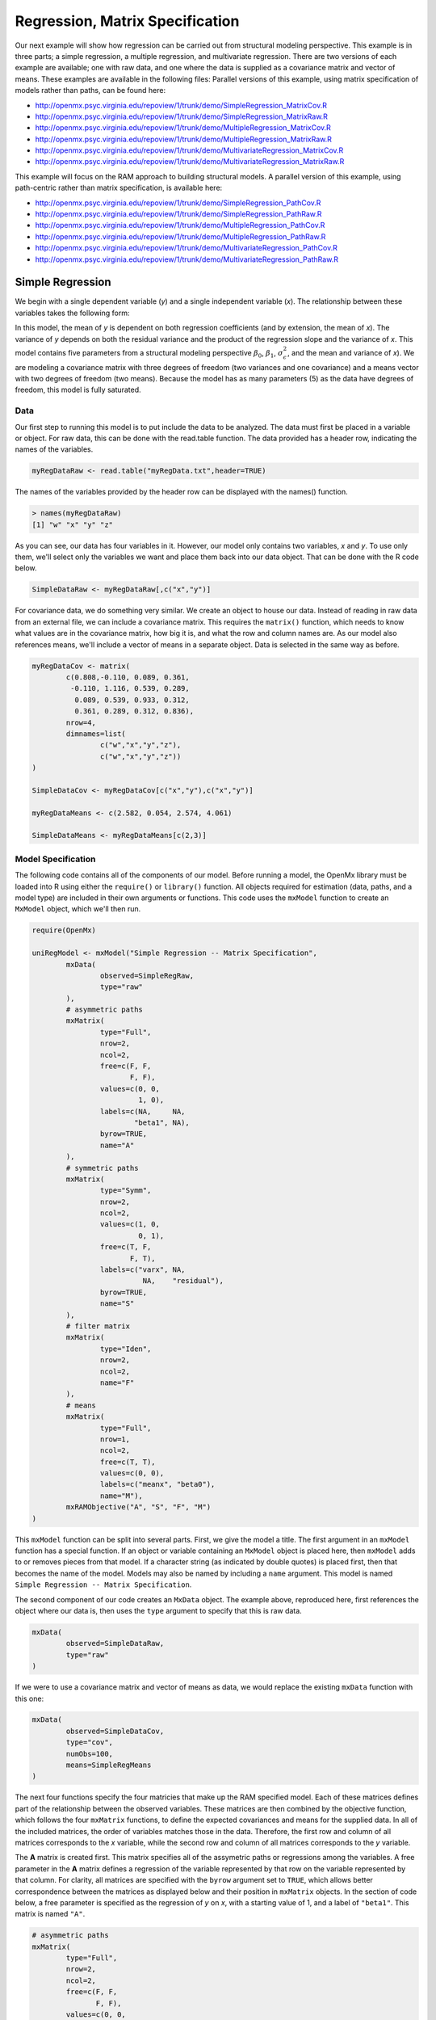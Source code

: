 Regression, Matrix Specification
=====================================

Our next example will show how regression can be carried out from structural modeling perspective. This example is in three parts; a simple regression, a multiple regression, and multivariate regression. There are two versions of each example are available; one with raw data, and one where the data is supplied as a covariance matrix and vector of means. These examples are available in the following files:
Parallel versions of this example, using matrix specification of models rather than paths, can be found here:

* http://openmx.psyc.virginia.edu/repoview/1/trunk/demo/SimpleRegression_MatrixCov.R
* http://openmx.psyc.virginia.edu/repoview/1/trunk/demo/SimpleRegression_MatrixRaw.R
* http://openmx.psyc.virginia.edu/repoview/1/trunk/demo/MultipleRegression_MatrixCov.R
* http://openmx.psyc.virginia.edu/repoview/1/trunk/demo/MultipleRegression_MatrixRaw.R
* http://openmx.psyc.virginia.edu/repoview/1/trunk/demo/MultivariateRegression_MatrixCov.R
* http://openmx.psyc.virginia.edu/repoview/1/trunk/demo/MultivariateRegression_MatrixRaw.R

This example will focus on the RAM approach to building structural models. A parallel version of this example, using path-centric rather than matrix specification, is available here:

* http://openmx.psyc.virginia.edu/repoview/1/trunk/demo/SimpleRegression_PathCov.R
* http://openmx.psyc.virginia.edu/repoview/1/trunk/demo/SimpleRegression_PathRaw.R
* http://openmx.psyc.virginia.edu/repoview/1/trunk/demo/MultipleRegression_PathCov.R
* http://openmx.psyc.virginia.edu/repoview/1/trunk/demo/MultipleRegression_PathRaw.R
* http://openmx.psyc.virginia.edu/repoview/1/trunk/demo/MultivariateRegression_PathCov.R
* http://openmx.psyc.virginia.edu/repoview/1/trunk/demo/MultivariateRegression_PathRaw.R


Simple Regression
-----------------

We begin with a single dependent variable (*y*) and a single independent variable (*x*). The relationship between these variables takes the following form:

.. math::
   :nowrap:
   
   \begin{eqnarray*} 
   y = \beta_{0} + \beta_{1} * x + \epsilon
   \end{eqnarray*}

.. image:: graph/SimpleRegression.png


In this model, the mean of *y* is dependent on both regression coefficients (and by extension, the mean of *x*). The variance of *y* depends on both the residual variance and the product of the regression slope and the variance of *x*. This model contains five parameters from a structural modeling perspective :math:`\beta_{0}`, :math:`\beta_{1}`, :math:`\sigma^{2}_{\epsilon}`, and the mean and variance of *x*). We are modeling a covariance matrix with three degrees of freedom (two variances and one covariance) and a means vector with two degrees of freedom (two means). Because the model has as many parameters (5) as the data have degrees of freedom, this model is fully saturated.

Data
^^^^

Our first step to running this model is to put include the data to be analyzed. The data must first be placed in a variable or object. For raw data, this can be done with the read.table function. The data provided has a header row, indicating the names of the variables.

.. code-block:: r

	myRegDataRaw <- read.table("myRegData.txt",header=TRUE)

The names of the variables provided by the header row can be displayed with the names() function.

.. code-block:: r

	> names(myRegDataRaw)
	[1] "w" "x" "y" "z"

As you can see, our data has four variables in it. However, our model only contains two variables, *x* and *y*. To use only them, we'll select only the variables we want and place them back into our data object. That can be done with the R code below.

.. We can refer to individual rows and columns of a data frame or matrix using square brackets, with selected rows referenced first and selected columns referenced second, separated by a comma. In the code below, we select all rows (there is no selection operator before the comma) and only columns x and y. As we are selecting multiple columns, we use the c() function to concatonate or connect those two names into one object.

.. code-block:: r

	SimpleDataRaw <- myRegDataRaw[,c("x","y")]

For covariance data, we do something very similar. We create an object to house our data. Instead of reading in raw data from an external file, we can include a covariance matrix. This requires the ``matrix()`` function, which needs to know what values are in the covariance matrix, how big it is, and what the row and column names are. As our model also references means, we'll include a vector of means in a separate object. Data is selected in the same way as before.

.. We'll select variables in much the same way as before, but we must now select both the rows and columns of the covariance matrix.  This means vector doesn't include names, so we'll just select the second and third elements of that vector.

.. code-block:: r

	myRegDataCov <- matrix(
		c(0.808,-0.110, 0.089, 0.361,
		 -0.110, 1.116, 0.539, 0.289,
		  0.089, 0.539, 0.933, 0.312,
		  0.361, 0.289, 0.312, 0.836),
		nrow=4,
		dimnames=list(
			c("w","x","y","z"),
			c("w","x","y","z"))
	)

	SimpleDataCov <- myRegDataCov[c("x","y"),c("x","y")]	

	myRegDataMeans <- c(2.582, 0.054, 2.574, 4.061)

	SimpleDataMeans <- myRegDataMeans[c(2,3)]
	
Model Specification
^^^^^^^^^^^^^^^^^^^

The following code contains all of the components of our model. Before running a model, the OpenMx library must be loaded into R using either the ``require()`` or ``library()`` function. All objects required for estimation (data, paths, and a model type) are included in their own arguments or functions. This code uses the ``mxModel`` function to create an ``MxModel`` object, which we'll then run.

.. code-block:: r

	require(OpenMx)

	uniRegModel <- mxModel("Simple Regression -- Matrix Specification", 
		mxData(
			observed=SimpleRegRaw, 
			type="raw"
		),
		# asymmetric paths
		mxMatrix(
			type="Full", 
			nrow=2, 
			ncol=2,
			free=c(F, F,
			       F, F),
			values=c(0, 0,
			         1, 0),
			labels=c(NA,     NA,
			        "beta1", NA),
			byrow=TRUE,
			name="A"
		),
		# symmetric paths
		mxMatrix(
			type="Symm", 
			nrow=2, 
			ncol=2, 
			values=c(1, 0,
			         0, 1),
			free=c(T, F,
			       F, T),
			labels=c("varx", NA,
			          NA,    "residual"),
			byrow=TRUE,
			name="S"
		),
		# filter matrix
		mxMatrix(
			type="Iden",  
			nrow=2, 
			ncol=2,
			name="F"
		),
		# means
		mxMatrix(
			type="Full", 
			nrow=1, 
			ncol=2,
			free=c(T, T),
			values=c(0, 0),
			labels=c("meanx", "beta0"),
			name="M"),
		mxRAMObjective("A", "S", "F", "M")
	)
      
This ``mxModel`` function can be split into several parts. First, we give the model a title. The first argument in an ``mxModel`` function has a special function. If an object or variable containing an ``MxModel`` object is placed here, then ``mxModel`` adds to or removes pieces from that model. If a character string (as indicated by double quotes) is placed first, then that becomes the name of the model.  Models may also be named by including a ``name`` argument.  This model is named ``Simple Regression -- Matrix Specification``.

The second component of our code creates an ``MxData`` object. The example above, reproduced here, first references the object where our data is, then uses the ``type`` argument to specify that this is raw data.

.. code-block:: r

	mxData(
		observed=SimpleDataRaw, 
		type="raw"
	)
  
If we were to use a covariance matrix and vector of means as data, we would replace the existing ``mxData`` function with this one:

.. code-block:: r

	mxData(
		observed=SimpleDataCov, 
		type="cov",
		numObs=100,
		means=SimpleRegMeans
	)  

The next four functions specify the four matricies that make up the RAM specified model. Each of these matrices defines part of the relationship between the observed variables. These matrices are then combined by the objective function, which follows the four ``mxMatrix`` functions, to define the expected covariances and means for the supplied data. In all of the included matrices, the order of variables matches those in the data. Therefore, the first row and column of all matrices corresponds to the *x* variable, while the second row and column of all matrices corresponds to the *y* variable. 

The **A** matrix is created first. This matrix specifies all of the assymetric paths or regressions among the variables. A free parameter in the **A** matrix defines a regression of the variable represented by that row on the variable represented by that column. For clarity, all matrices are specified with the ``byrow`` argument set to ``TRUE``, which allows better correspondence between the matrices as displayed below and their position in ``mxMatrix`` objects. In the section of code below, a free parameter is specified as the regression of *y* on *x*, with a starting value of 1, and a label of ``"beta1"``. This matrix is named ``"A"``.

.. code-block:: r

	# asymmetric paths
	mxMatrix(
		type="Full", 
		nrow=2, 
		ncol=2,
		free=c(F, F,
		       F, F),
		values=c(0, 0,
		         1, 0),
		labels=c(NA,     NA,
		        "beta1", NA),
		byrow=TRUE,
		name="A"
	)
  
The second ``mxMatrix`` function specifies the **S** matrix. This matrix specifies all of the symmetric paths or covariances among the variables. By definition, this matrix is symmetric. A free parameter in the **S** matrix represents a variance or covariance between the variables represented by the row and column that parameter is in. In the code below, two free parameters are specified. The free parameter in the first row and column of the **S** matrix is the variance of *x* (labeled ``"varx"``), while the free parameter in the second row and column is the residual variance of *y* (labeled ``"residual"``). This matrix is named ``"S"``.

.. code-block:: r

	# symmetric paths
	mxMatrix(
		type="Symm", 
		nrow=2, 
		ncol=2, 
		values=c(1, 0,
		         0, 1),
		free=c(T, F,
		       F, T),
		labels=c("varx", NA,
		          NA,    "residual"),
		byrow=TRUE,
		name="S"
	)
  
The third ``mxMatrix`` function specifies the **F** matrix. This matrix is used to filter latent variables out of the expected covariance of the manifest variables, or to reorder the manifest variables. When there are no latent variables in a model and the order of manifest variables is the same in the model as in the data, then this filter matrix is simply an identity matrix.  

.. The ``dimnames`` provided at this matrix should match the names of the data, either the column names for raw data or the ``dimnames`` of covariance data. 

There are no free parameters in any **F** matrix.

.. code-block:: r

	# filter matrix
	mxMatrix(
		type="Iden", 
		nrow=2, 
		ncol=2,
		name="F"
	)
  
The fourth and final ``mxMatrix`` function specifies the **M** matrix. This matrix is used to specify the means and intercepts of our model. Exogenous or independent variables receive means, while endogenous or dependent variables get intercepts, or means conditional on regression on other variables. This matrix contains only one row. This matrix consists of two free parameters; the mean of *x* (labeled ``"meanx"``) and the intercept of *y* (labeled ``"beta0"``). This matrix gives starting values of 1 for both parameters, and is named ``"M"``.

.. code-block:: r

	# means
	mxMatrix(
	    type="Full", 
	    nrow=1, 
	    ncol=2,
	    free=c(T, T),
	    values=c(0, 0),
	    labels=c("meanx", "beta0"),
	    name="M"
	)
          
The final part of this model is the objective function. This defines both how the specified matrices combine to create the expected covariance matrix of the data, as well as the fit function to be minimized. In a RAM specified model, the expected covariance matrix is defined as:       
          
.. math::
	:nowrap:
   
	\begin{eqnarray*} 
	ExpCovariance = F * (I - A)^{-1} * S * ((I - A)^{-1})' * F'
	\end{eqnarray*}        

The expected means are defined as:

.. math::
	:nowrap:

	\begin{eqnarray*} 
	ExpMean = F * (I - A)^{-1} * M 
	\end{eqnarray*} 

The free parameters in the model can then be estimated using maximum likelihood for covariance and means data, and full information maximum likelihood for raw data. While users may define their own expected covariance matrices using other objective functions in OpenMx, the ``mxRAMObjective`` function yields maximum likelihood estimates of structural equation models when the **A**, **S**, **F** and **M** matrices are specified. The **M** matrix is required both for raw data and for covariance or correlation data that includes a means vector. The ``mxRAMObjective`` function takes four arguments, which are the names of the ``A``, ``S``, ``F`` and ``M`` matrices in your model.

.. code-block:: r
   
	mxRAMObjective("A", "S", "F", "M")

The model now includes an observed covariance matrix (i.e., data) and the matrices and objective function required to define the expected covariance matrix and estimate parameters.

Model Fitting
^^^^^^^^^^^^^^

We've created an ``MxModel`` object, and placed it into an object or variable named ``uniRegModel``. We can run this model by using the ``mxRun`` function, which is placed in the object ``uniRegFit`` in the code below. We then view the output by referencing the ``output`` slot, as shown here.

.. code-block:: r

	uniRegFit <- mxRun(uniRegModel)

The ``@output`` slot contains a great deal of information, including parameter estimates and information about the matrix operations underlying our model. A more parsimonious report on the results of our model can be viewed using the ``summary()`` function, as shown here.

.. code-block:: r

	uniRegFit@output
	summary(uniRegFit)


Multiple Regression
-------------------

In the next part of this demonstration, we move to multiple regression. The regression equation for our model looks like this:

.. math::
   :nowrap:
   
   \begin{eqnarray*} 
   y = \beta_{0} + \beta_{x} * x + \beta_{z} * z + \epsilon
   \end{eqnarray*}
   
.. image:: graph/MultipleRegression.png


Our dependent variable y is now predicted from two independent variables, *x* and *z*. Our model includes 3 regression parameters (:math:`\beta_{0}`, :math:`\beta_{x}`, :math:`\beta_{z}`), a residual variance (:math:`\sigma^{2}_{\epsilon}`) and the observed means, variances and covariance of *x* and *z*, for a total of 9 parameters. Just as with our simple regression, this model is fully saturated.

We prepare our data the same way as before, selecting three variables instead of two.

.. code-block:: r

	MultipleDataRaw <- myRegDataRaw[,c("x","y","z")]

	MultipleDataCov <- myRegDataCov[c("x","y","z"),c("x","y","z")]	

	MultipleDataMeans <- myRegDataMeans[c(2,3,4)]

Now, we can move on to our code. It is identical in structure to our simple regression code, containing the same **A**, **S**, **F** and **M** matrices. With the addition of a third variables, the **A**, **S** and **F** matrices become 3x3, while the **M** matrix becomes a 1x3 matrix.

.. code-block:: r

	multiRegModel<-mxModel("Multiple Regression - Matrix Specification", 
		mxData(
			MultipleDataRaw,
			type="raw"
		),
		# asymmetric paths
		mxMatrix(
			type="Full",
			nrow=3,
			ncol=3,
			values=c(0,0,0,
			         1,0,1,
			         0,0,0),
			free=c(F, F, F,
			       T, F, T,
			       F, F, F),
			labels=c(NA,     NA, NA,
			        "betax", NA,"betaz",
			         NA,     NA, NA),
			byrow=TRUE,
			name = "A"
		),
		# symmetric paths
		mxMatrix(
			type="Symm", 
			nrow=3, 
			ncol=3, 
			values=c(1, 0, .5,
			         0, 1, 0,
			        .5, 0, 1),
			free=c(T, F, T,
			       F, T, F,
			       T, F, T),
			labels=c("varx",  NA,         "covxz",
			          NA,    "residual",   NA,
			         "covxz", NA,         "varz"),
			byrow=TRUE,
			name="S"
		),
		# filter matrix
		mxMatrix(
			type="Iden", 
			nrow=3, 
			ncol=3,
			name="F"
		),
		# means
		mxMatrix(
			type="Full", 
			nrow=1,
			ncol=3,
			values=c(0,0,0),
			free=c(T,T,T),
			labels=c("meanx","beta0","meanz"),
			name="M"
		),
	    mxRAMObjective("A","S","F","M")
	)

The ``mxData`` function now takes a different data object (``MultipleDataRaw`` replaces ``SingleDataRaw``, adding an additional variable), but is otherwise unchanged. The ``mxRAMObjective`` does not change. The only differences between this model and the simple regression script can be found in the **A**, **S**, **F** and **M** matrices, which have expanded to accommodate a second independent variable.

The A matrix now contains two free parameters, representing the regressions of the dependent variable y on both *x* and *z*. As regressions appear on the row of the dependent variable and the column of the independent variable, these two parameters are both on the second (*y*) row of the **A** matrix.

.. code-block:: r

	# asymmetric paths
	mxMatrix(
		type="Full",
		nrow=3,
		ncol=3,
		values=c(0,0,0,
		         1,0,1,
		         0,0,0),
		free=c(F, F, F,
		       T, F, T,
		       F, F, F),
		labels=c(NA,     NA, NA,
		        "betax", NA,"betaz",
		         NA,     NA, NA),
		byrow=TRUE,
		name = "A"
	)
      
We've made a similar changes in the other matrices. The **S** matrix includes not only a variance term for the *z* variable, but also a covariance between the two independent variables. The **F** matrix still does not contain free parameters, but has expanded in size.  The **M** matrix includes an additional free parameter for the mean of *z*.

The model is run and output is viewed just as before, using the ``mxRun`` function, ``@output`` and the ``summary()`` function to run, view and summarize the completed model.


Multivariate Regression
-----------------------

The structural modeling approach allows for the inclusion of not only multiple independent variables (i.e., multiple regression), but multiple dependent variables as well (i.e., multivariate regression). Versions of multivariate regression are sometimes fit under the heading of path analysis. This model will extend the simple and multiple regression frameworks we've discussed above, adding a second dependent variable *w*.

.. math::
   :nowrap:
   
   \begin{eqnarray*} 
   y = \beta_{y} + \beta_{yx} * x + \beta_{yz} * z + \epsilon_{y}\\
   w = \beta_{w} + \beta_{wx} * x + \beta_{wz} * z + \epsilon_{w}
   \end{eqnarray*}

.. image:: graph/MultivariateRegression.png
    :height: 280

We now have twice as many regression parameters, a second residual variance, and the same means, variances and covariances of our independent variables. As with all of our other examples, this is a fully saturated model.

Data import for this analysis will actually be slightly simpler than before. The data we imported for the previous examples contains only the four variables we need for this model. We can use ``myRegDataRaw``, ``myRegDataCov``, and ``myRegDataMeans`` in our models.

.. code-block:: r

	myRegDataRaw<-read.table("myRegData.txt",header=TRUE)

	myRegDataCov <- matrix(
	    c(0.808,-0.110, 0.089, 0.361,
	     -0.110, 1.116, 0.539, 0.289,
	      0.089, 0.539, 0.933, 0.312,
	      0.361, 0.289, 0.312, 0.836),
	    nrow=4,
	    dimnames=list(
	        c("w","x","y","z"),
	        c("w","x","y","z"))
	)

	myRegDataMeans <- c(2.582, 0.054, 2.574, 4.061)

Our code should look very similar to our previous two models. The ``mxData`` function will reference the data referenced above, while the ``mxRAMObjective`` again refers to the A, S, F and M matrices. Just as with the multiple regression example, the **A**, **S** and **F** expand to order 4x4, and the **M** matrix now contains one row and four columns.

.. code-block:: r

	multivariateRegModel<-mxModel("Multiple Regression -- Matrix Specification", 
		mxData(
			myRegDataRaw,
			type="raw"
		),
		# asymmetric paths
		mxMatrix(
			type="Full", 
			nrow=4, 
			ncol=4,
			values=c(0,1,0,1,
			         0,0,0,0,
			         0,1,0,1,
			         0,0,0,0),
			free=c(F, T, F, T,
			       F, F, F, F,
			       F, T, F, T,
			       F, F, F, F),
			labels=c(NA, "betawx", NA, "betawz",
			         NA,  NA,     NA,  NA, 
			         NA, "betayx", NA, "betayz",
			         NA,  NA,     NA,  NA),
			byrow=TRUE,
			name="A"
		),
		# symmetric paths
		mxMatrix(
			type="Symm", 
			nrow=4, 
			ncol=4, 
			values=c(1,  0, 0,  0,
			         0,  1, 0, .5,
			         0,  0, 1,  0,
			         0, .5, 0,  1),
			free=c(T, F, F, F,
			       F, T, F, T,
			       F, F, T, T,
			       F, T, F, T),
			labels=c("residualw",  NA,     NA,         NA,
			          NA,         "varx",  NA,        "covxz",
			          NA,          NA,    "residualy", NA,
			          NA,         "covxz", NA,        "varz"),
			byrow=TRUE,
			name="S"
		),
		# filter matrix
		mxMatrix(
			type="Iden", 
			nrow=4, 
			ncol=4,
			name="F"
		),
		# means
		mxMatrix(
			type="Full", 
			nrow=1, 
			ncol=4,
			values=c(0,0,0,0),
			free=c(T,T,T,T),
			labels=c("betaw","meanx","betay","meanz"),
			name="M"
		),
		mxRAMObjective("A","S","F","M")
	)

The only additional components to our ``mxMatrix`` functions are the inclusion of the *w* variable, which becomes the first row and column of all matrices. The model is run and output is viewed just as before, using the ``mxRun`` function, ``@output`` and the ``summary()`` function to run, view and summarize the completed model.

These models may also be specified using paths instead of matrices. See `here <http://openmx.psyc.virginia.edu/repoview/1/trunk/docs/build/html/Examples_Path.html#regression-path-specification>`_ for path specification of these models.